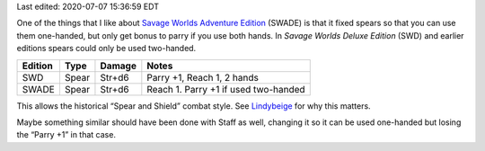 .. title: Savage Worlds Adventure Edition Fixes Spears
.. slug: savage-worlds-adventure-edition-fixes-spears
.. date: 2020-07-07 13:59:55 UTC-04:00
.. tags: rpg,savage worlds,spear,savage worlds deluxe edition,savage worlds adventure edition
.. category: gaming
.. link: 
.. description: 
.. type: text

Last edited: 2020-07-07 15:36:59 EDT

One of the things that I like about `Savage Worlds Adventure
Edition`__ (SWADE) is that it fixed spears so that you can use them
one-handed, but only get bonus to parry if you use both hands.  In
`Savage Worlds Deluxe Edition` (SWD) and earlier editions spears could
only be used two-handed.

=========  ======  ===========  ====================================
Edition    Type    Damage       Notes
=========  ======  ===========  ====================================
SWD        Spear   Str+d6       Parry +1, Reach 1, 2 hands
SWADE      Spear   Str+d6       Reach 1. Parry +1 if used two-handed
=========  ======  ===========  ====================================

This allows the historical “Spear and Shield” combat style.
See Lindybeige_ for why this matters.

.. _Lindybeige: https://www.youtube.com/watch?v=3XuhoFszfe8

Maybe something similar should have been done with Staff as well,
changing it so it can be used one-handed but losing the “Parry +1” in
that case.

__ https://www.peginc.com/store/savage-worlds-adventure-edition-core-rules-pdf-swade/

..
   Local Variables:
   time-stamp-format: "%04y-%02m-%02d %02H:%02M:%02S %Z"
   time-stamp-start: "Last edited:[ 	]+\\\\?"
   time-stamp-end: "\\\\?\n"
   End:


